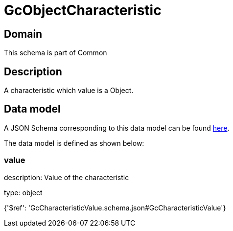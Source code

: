 = GcObjectCharacteristic

[#domain]
== Domain

This schema is part of Common

[#description]
== Description

A characteristic which value is a Object.


[#data_model]
== Data model

A JSON Schema corresponding to this data model can be found https://tmforum.org[here].

The data model is defined as shown below:


=== value
description: Value of the characteristic

type: object


{&#x27;$ref&#x27;: &#x27;GcCharacteristicValue.schema.json#GcCharacteristicValue&#x27;}